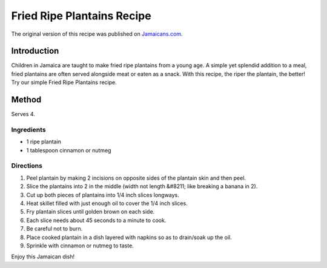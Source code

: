 ###########################
Fried Ripe Plantains Recipe
###########################

The original version of this recipe was published on `Jamaicans.com <https://jamaicans.com/friedripeplant/>`_.

************
Introduction
************

Children in Jamaica are taught to make fried ripe plantains from a young age. A simple yet splendid addition to a meal, fried plantains are often served alongside meat or eaten as a snack. With this recipe, the riper the plantain, the better! Try our simple Fried Ripe Plantains recipe.

.. image:: images/image-01.jpg

******
Method
******

Serves 4.

Ingredients
===========

* 1 ripe plantain
* 1 tablespoon cinnamon or nutmeg

Directions
==========

#. Peel plantain by making 2 incisions on opposite sides of the plantain skin and then peel.
#. Slice the plantains into 2 in the middle (width not length &#8211; like breaking a banana in 2).
#. Cut up both pieces of plantains into 1/4 inch slices longways.
#. Heat skillet filled with just enough oil to cover the 1/4 inch slices.
#. Fry plantain slices until golden brown on each side.
#. Each slice needs about 45 seconds to a minute to cook.
#. Be careful not to burn.
#. Place cooked plantain in a dish layered with napkins so as to drain/soak up the oil.
#. Sprinkle with cinnamon or nutmeg to taste.

Enjoy this Jamaican dish!

